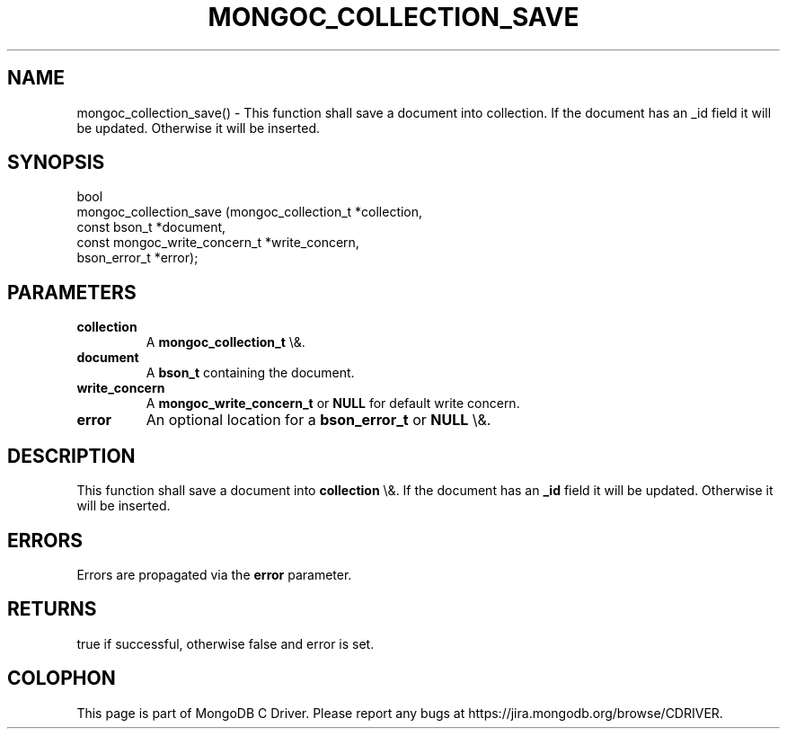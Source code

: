 .\" This manpage is Copyright (C) 2016 MongoDB, Inc.
.\" 
.\" Permission is granted to copy, distribute and/or modify this document
.\" under the terms of the GNU Free Documentation License, Version 1.3
.\" or any later version published by the Free Software Foundation;
.\" with no Invariant Sections, no Front-Cover Texts, and no Back-Cover Texts.
.\" A copy of the license is included in the section entitled "GNU
.\" Free Documentation License".
.\" 
.TH "MONGOC_COLLECTION_SAVE" "3" "2016\(hy03\(hy16" "MongoDB C Driver"
.SH NAME
mongoc_collection_save() \- This function shall save a document into collection. If the document has an _id field it will be updated. Otherwise it will be inserted.
.SH "SYNOPSIS"

.nf
.nf
bool
mongoc_collection_save (mongoc_collection_t          *collection,
                        const bson_t                 *document,
                        const mongoc_write_concern_t *write_concern,
                        bson_error_t                 *error);
.fi
.fi

.SH "PARAMETERS"

.TP
.B
collection
A
.B mongoc_collection_t
\e&.
.LP
.TP
.B
document
A
.B bson_t
containing the document.
.LP
.TP
.B
write_concern
A
.B mongoc_write_concern_t
or
.B NULL
for default write concern.
.LP
.TP
.B
error
An optional location for a
.B bson_error_t
or
.B NULL
\e&.
.LP

.SH "DESCRIPTION"

This function shall save a document into
.B collection
\e&. If the document has an
.B _id
field it will be updated. Otherwise it will be inserted.

.SH "ERRORS"

Errors are propagated via the
.B error
parameter.

.SH "RETURNS"

true if successful, otherwise false and error is set.


.B
.SH COLOPHON
This page is part of MongoDB C Driver.
Please report any bugs at https://jira.mongodb.org/browse/CDRIVER.